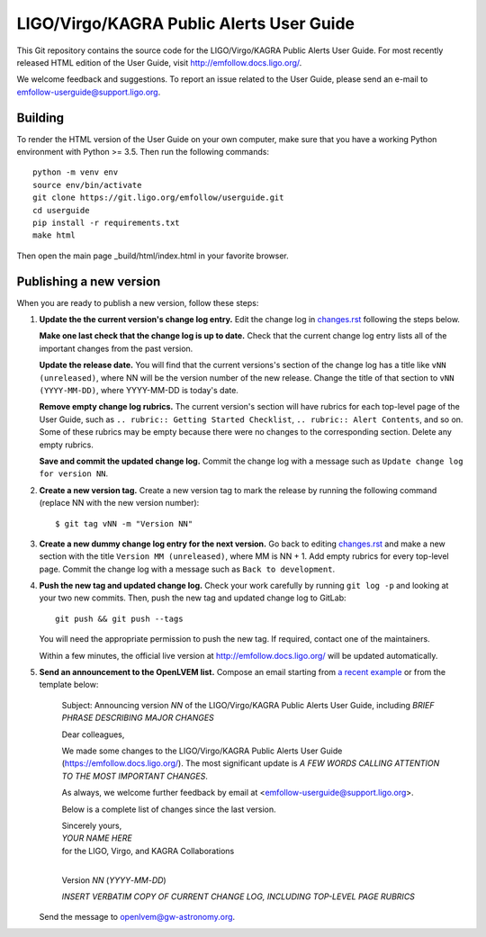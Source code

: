 LIGO/Virgo/KAGRA Public Alerts User Guide
=========================================

This Git repository contains the source code for the LIGO/Virgo/KAGRA Public
Alerts User Guide. For most recently released HTML edition of the User Guide,
visit http://emfollow.docs.ligo.org/.

We welcome feedback and suggestions. To report an issue related to the User
Guide, please send an e-mail to emfollow-userguide@support.ligo.org.

Building
--------

To render the HTML version of the User Guide on your own computer, make sure
that you have a working Python environment with Python >= 3.5. Then run the
following commands::

    python -m venv env
    source env/bin/activate
    git clone https://git.ligo.org/emfollow/userguide.git
    cd userguide
    pip install -r requirements.txt
    make html

Then open the main page _build/html/index.html in your favorite browser.

Publishing a new version
------------------------

When you are ready to publish a new version, follow these steps:

1.  **Update the the current version's change log entry.** Edit the change log
    in `changes.rst`_ following the steps below.

    **Make one last check that the change log is up to date.** Check that the
    current change log entry lists all of the important changes from the past
    version.

    **Update the release date.** You will find that the current versions's
    section of the change log has a title like ``vNN (unreleased)``, where NN
    will be the version number of the new release. Change the title of that
    section to ``vNN (YYYY-MM-DD)``, where YYYY-MM-DD is today's date.

    **Remove empty change log rubrics.** The current version's section will
    have rubrics for each top-level page of the User Guide, such as ``..
    rubric:: Getting Started Checklist``, ``.. rubric:: Alert Contents``, and
    so on. Some of these rubrics may be empty because there were no changes to
    the corresponding section. Delete any empty rubrics.

    **Save and commit the updated change log.** Commit the change log with a
    message such as ``Update change log for version NN``.

2.  **Create a new version tag.** Create a new version tag to mark the release
    by running the following command (replace NN with the new version number)::

        $ git tag vNN -m "Version NN"

3.  **Create a new dummy change log entry for the next version.** Go back to
    editing `changes.rst`_ and make a new section with the title ``Version MM
    (unreleased)``, where MM is NN + 1. Add empty rubrics for every top-level
    page. Commit the change log with a message such as ``Back to development``.

4.  **Push the new tag and updated change log.** Check your work carefully by
    running ``git log -p`` and looking at your two new commits. Then, push the
    new tag and updated change log to GitLab::

        git push && git push --tags

    You will need the appropriate permission to push the new tag. If required,
    contact one of the maintainers.

    Within a few minutes, the official live version at
    http://emfollow.docs.ligo.org/ will be updated automatically.

5.  **Send an announcement to the OpenLVEM list.** Compose an email starting
    from `a recent example`_ or from the template below:

        Subject: Announcing version *NN* of the LIGO/Virgo/KAGRA Public Alerts
        User Guide, including *BRIEF PHRASE DESCRIBING MAJOR CHANGES*
        
        Dear colleagues,
        
        We made some changes to the LIGO/Virgo/KAGRA Public Alerts User Guide
        (https://emfollow.docs.ligo.org/). The most significant update is *A
        FEW WORDS CALLING ATTENTION TO THE MOST IMPORTANT CHANGES*.
        
        
        As always, we welcome further feedback by email at
        <emfollow-userguide@support.ligo.org>.
        
        Below is a complete list of changes since the last version.
        
        | Sincerely yours,
        | *YOUR NAME HERE*
        | for the LIGO, Virgo, and KAGRA Collaborations
        |

        Version *NN* (*YYYY*-*MM*-*DD*)
        
        *INSERT VERBATIM COPY OF CURRENT CHANGE LOG, INCLUDING TOP-LEVEL PAGE
        RUBRICS*

    Send the message to openlvem@gw-astronomy.org.

.. _`changes.rst`: https://git.ligo.org/emfollow/userguide/-/blob/master/changes.rst
.. _`a recent example`: https://gw-astronomy.org/lists/arc/openlvem/2020-01/msg00010.html
